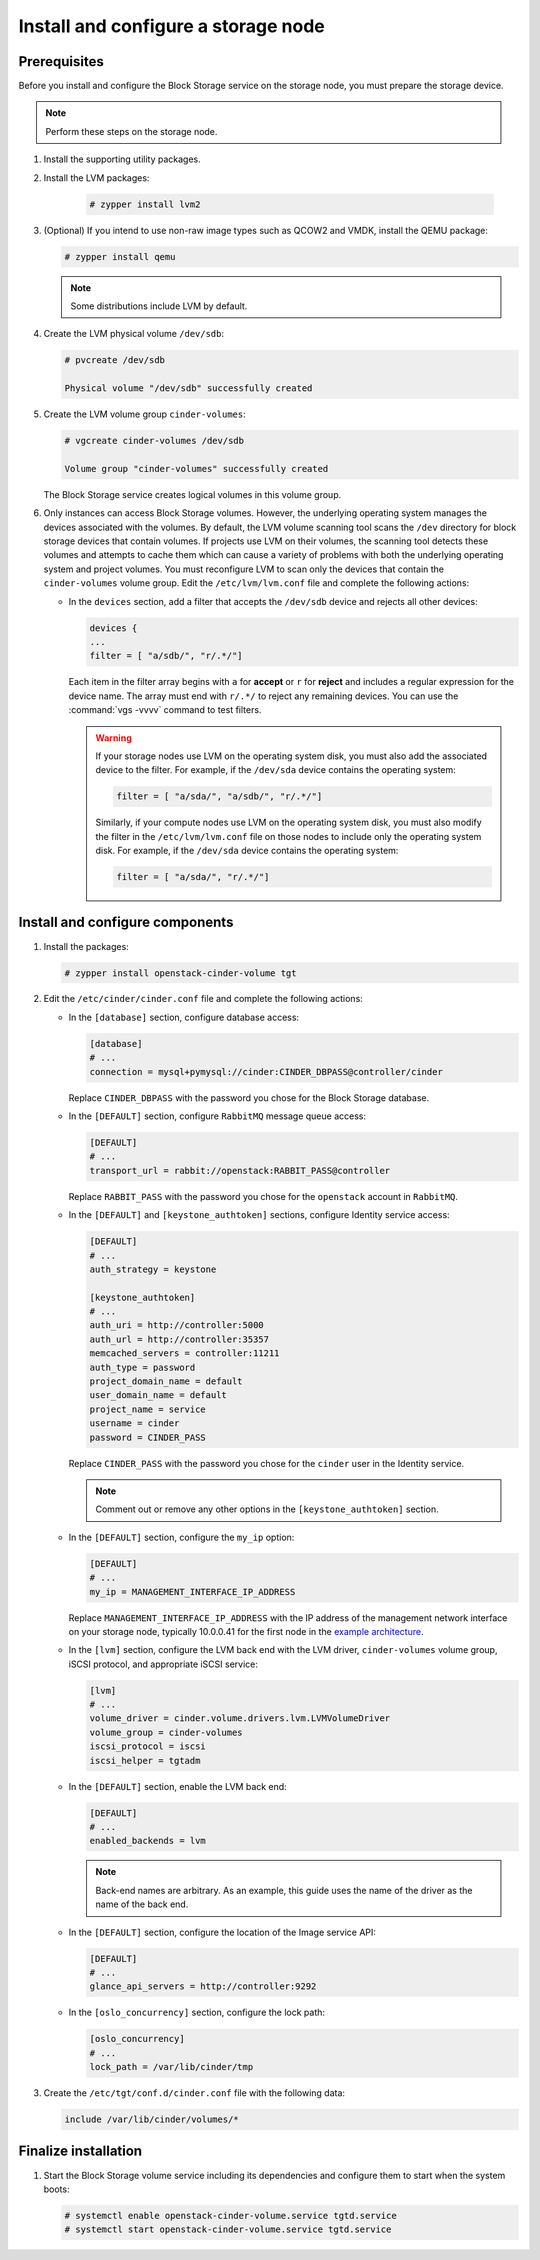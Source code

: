 Install and configure a storage node
~~~~~~~~~~~~~~~~~~~~~~~~~~~~~~~~~~~~

Prerequisites
-------------

Before you install and configure the Block Storage service on the
storage node, you must prepare the storage device.

.. note::

   Perform these steps on the storage node.

#. Install the supporting utility packages.

#. Install the LVM packages:

    .. code-block:: console

      # zypper install lvm2

#. (Optional) If you intend to use non-raw image types such as QCOW2
   and VMDK, install the QEMU package:

   .. code-block:: console

      # zypper install qemu

   .. end

   .. note::

      Some distributions include LVM by default.

#. Create the LVM physical volume ``/dev/sdb``:

   .. code-block:: console

      # pvcreate /dev/sdb

      Physical volume "/dev/sdb" successfully created

#. Create the LVM volume group ``cinder-volumes``:

   .. code-block:: console

      # vgcreate cinder-volumes /dev/sdb

      Volume group "cinder-volumes" successfully created

   The Block Storage service creates logical volumes in this volume group.

#. Only instances can access Block Storage volumes. However, the
   underlying operating system manages the devices associated with
   the volumes. By default, the LVM volume scanning tool scans the
   ``/dev`` directory for block storage devices that
   contain volumes. If projects use LVM on their volumes, the scanning
   tool detects these volumes and attempts to cache them which can cause
   a variety of problems with both the underlying operating system
   and project volumes. You must reconfigure LVM to scan only the devices
   that contain the ``cinder-volumes`` volume group. Edit the
   ``/etc/lvm/lvm.conf`` file and complete the following actions:

   * In the ``devices`` section, add a filter that accepts the
     ``/dev/sdb`` device and rejects all other devices:

     .. path /etc/lvm/lvm.conf
     .. code-block:: bash

        devices {
        ...
        filter = [ "a/sdb/", "r/.*/"]

     .. end

     Each item in the filter array begins with ``a`` for **accept** or
     ``r`` for **reject** and includes a regular expression for the
     device name. The array must end with ``r/.*/`` to reject any
     remaining devices. You can use the :command:`vgs -vvvv` command
     to test filters.

     .. warning::

        If your storage nodes use LVM on the operating system disk, you
        must also add the associated device to the filter. For example,
        if the ``/dev/sda`` device contains the operating system:

        .. ignore_path /etc/lvm/lvm.conf
        .. code-block:: ini

           filter = [ "a/sda/", "a/sdb/", "r/.*/"]

        .. end

        Similarly, if your compute nodes use LVM on the operating
        system disk, you must also modify the filter in the
        ``/etc/lvm/lvm.conf`` file on those nodes to include only
        the operating system disk. For example, if the ``/dev/sda``
        device contains the operating system:

        .. path /etc/openstack-dashboard/local_settings.py
        .. code-block:: ini

           filter = [ "a/sda/", "r/.*/"]

        .. end

Install and configure components
--------------------------------

#. Install the packages:

   .. code-block:: console

      # zypper install openstack-cinder-volume tgt

#. Edit the ``/etc/cinder/cinder.conf`` file
   and complete the following actions:

   * In the ``[database]`` section, configure database access:

     .. path /etc/cinder/cinder.conf
     .. code-block:: ini

        [database]
        # ...
        connection = mysql+pymysql://cinder:CINDER_DBPASS@controller/cinder

     .. end

     Replace ``CINDER_DBPASS`` with the password you chose for
     the Block Storage database.

   * In the ``[DEFAULT]`` section, configure ``RabbitMQ``
     message queue access:

     .. path /etc/cinder/cinder.conf
     .. code-block:: ini

        [DEFAULT]
        # ...
        transport_url = rabbit://openstack:RABBIT_PASS@controller

     .. end

     Replace ``RABBIT_PASS`` with the password you chose for
     the ``openstack`` account in ``RabbitMQ``.

   * In the ``[DEFAULT]`` and ``[keystone_authtoken]`` sections,
     configure Identity service access:

     .. path /etc/cinder/cinder.conf
     .. code-block:: ini

        [DEFAULT]
        # ...
        auth_strategy = keystone

        [keystone_authtoken]
        # ...
        auth_uri = http://controller:5000
        auth_url = http://controller:35357
        memcached_servers = controller:11211
        auth_type = password
        project_domain_name = default
        user_domain_name = default
        project_name = service
        username = cinder
        password = CINDER_PASS

     .. end

     Replace ``CINDER_PASS`` with the password you chose for the
     ``cinder`` user in the Identity service.

     .. note::

        Comment out or remove any other options in the
        ``[keystone_authtoken]`` section.

   * In the ``[DEFAULT]`` section, configure the ``my_ip`` option:

     .. path /etc/cinder/cinder.conf
     .. code-block:: ini

        [DEFAULT]
        # ...
        my_ip = MANAGEMENT_INTERFACE_IP_ADDRESS

     .. end

     Replace ``MANAGEMENT_INTERFACE_IP_ADDRESS`` with the IP address
     of the management network interface on your storage node,
     typically 10.0.0.41 for the first node in the
     `example architecture <https://docs.openstack.org/install-guide/overview.html#example-architecture>`_.

   * In the ``[lvm]`` section, configure the LVM back end with the
     LVM driver, ``cinder-volumes`` volume group, iSCSI protocol,
     and appropriate iSCSI service:

     .. path /etc/cinder/cinder.conf
     .. code-block:: ini

        [lvm]
        # ...
        volume_driver = cinder.volume.drivers.lvm.LVMVolumeDriver
        volume_group = cinder-volumes
        iscsi_protocol = iscsi
        iscsi_helper = tgtadm

     .. end

   * In the ``[DEFAULT]`` section, enable the LVM back end:

     .. path /etc/cinder/cinder.conf
     .. code-block:: ini

        [DEFAULT]
        # ...
        enabled_backends = lvm

     .. end

     .. note::

        Back-end names are arbitrary. As an example, this guide
        uses the name of the driver as the name of the back end.

   * In the ``[DEFAULT]`` section, configure the location of the
     Image service API:

     .. path /etc/cinder/cinder.conf
     .. code-block:: ini

        [DEFAULT]
        # ...
        glance_api_servers = http://controller:9292

     .. end

   * In the ``[oslo_concurrency]`` section, configure the lock path:

     .. path /etc/cinder/cinder.conf
     .. code-block:: ini

        [oslo_concurrency]
        # ...
        lock_path = /var/lib/cinder/tmp

     .. end


#. Create the ``/etc/tgt/conf.d/cinder.conf`` file
   with the following data:

   .. code-block:: shell

      include /var/lib/cinder/volumes/*

   .. end


Finalize installation
---------------------

#. Start the Block Storage volume service including its dependencies
   and configure them to start when the system boots:

   .. code-block:: console

      # systemctl enable openstack-cinder-volume.service tgtd.service
      # systemctl start openstack-cinder-volume.service tgtd.service
